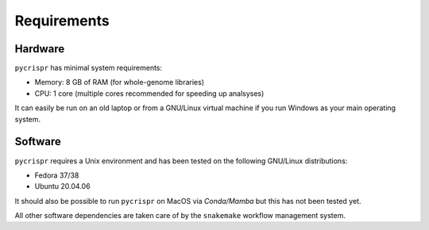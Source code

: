 Requirements
====================================
Hardware
------------------------------------
``pycrispr`` has minimal system requirements:

* Memory: 8 GB of RAM (for whole-genome libraries)
* CPU: 1 core (multiple cores recommended for speeding up analsyses)

It can easily be run on an old laptop or from a GNU/Linux virtual machine if you run Windows as your main operating system.

Software
------------------------------------

``pycrispr`` requires a Unix environment and has been tested on the following GNU/Linux distributions:

* Fedora 37/38
* Ubuntu 20.04.06

It should also be possible to run ``pycrispr`` on MacOS via *Conda/Mamba* but this has not been tested yet.

All other software dependencies are taken care of by the ``snakemake`` workflow management system.
